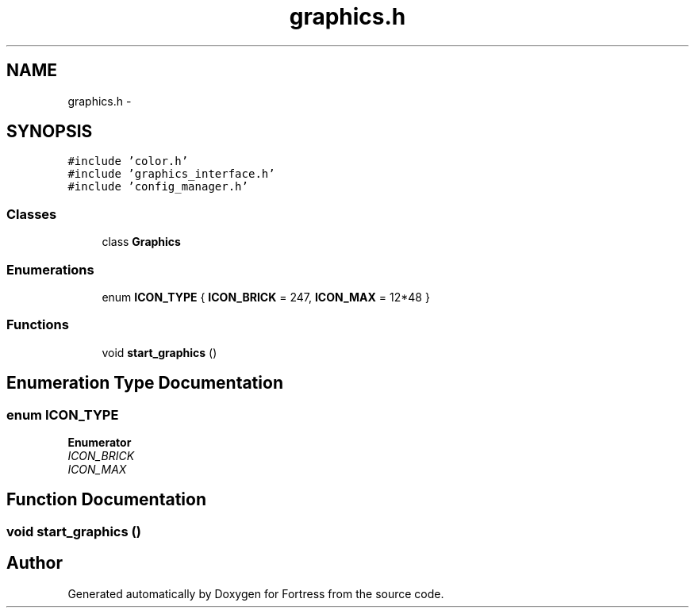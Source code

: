 .TH "graphics.h" 3 "Fri Jul 24 2015" "Fortress" \" -*- nroff -*-
.ad l
.nh
.SH NAME
graphics.h \- 
.SH SYNOPSIS
.br
.PP
\fC#include 'color\&.h'\fP
.br
\fC#include 'graphics_interface\&.h'\fP
.br
\fC#include 'config_manager\&.h'\fP
.br

.SS "Classes"

.in +1c
.ti -1c
.RI "class \fBGraphics\fP"
.br
.in -1c
.SS "Enumerations"

.in +1c
.ti -1c
.RI "enum \fBICON_TYPE\fP { \fBICON_BRICK\fP = 247, \fBICON_MAX\fP = 12*48 }"
.br
.in -1c
.SS "Functions"

.in +1c
.ti -1c
.RI "void \fBstart_graphics\fP ()"
.br
.in -1c
.SH "Enumeration Type Documentation"
.PP 
.SS "enum \fBICON_TYPE\fP"

.PP
\fBEnumerator\fP
.in +1c
.TP
\fB\fIICON_BRICK \fP\fP
.TP
\fB\fIICON_MAX \fP\fP
.SH "Function Documentation"
.PP 
.SS "void start_graphics ()"

.SH "Author"
.PP 
Generated automatically by Doxygen for Fortress from the source code\&.
